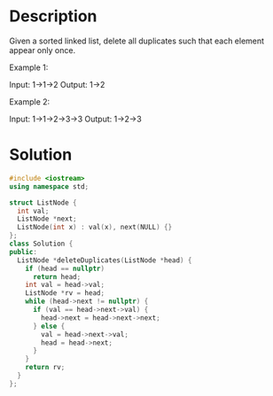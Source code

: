 * Description
Given a sorted linked list, delete all duplicates such that each element appear only once.

Example 1:

Input: 1->1->2
Output: 1->2

Example 2:

Input: 1->1->2->3->3
Output: 1->2->3
* Solution
#+begin_src cpp
  #include <iostream>
  using namespace std;

  struct ListNode {
    int val;
    ListNode *next;
    ListNode(int x) : val(x), next(NULL) {}
  };
  class Solution {
  public:
    ListNode *deleteDuplicates(ListNode *head) {
      if (head == nullptr)
        return head;
      int val = head->val;
      ListNode *rv = head;
      while (head->next != nullptr) {
        if (val == head->next->val) {
          head->next = head->next->next;
        } else {
          val = head->next->val;
          head = head->next;
        }
      }
      return rv;
    }
  };
#+end_src
